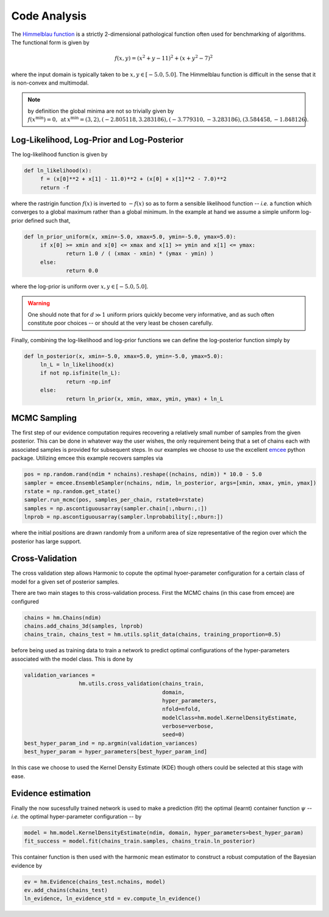 **************************
Code Analysis
**************************
The `Himmelblau function  <http://benchmarkfcns.xyz/benchmarkfcns/himmelblaufcn.html>`_ is a strictly 2-dimensional pathological function often used for benchmarking of algorithms. The functional form is given by

.. math:: f(x,y) = (x^2 + y - 11)^2 + (x + y^2 - 7)^2

where the input domain is typically taken to be :math:`x,y \in [-5.0, 5.0]`. The Himmelblau function is difficult in the sense that it is non-convex and multimodal.

.. note:: by definition the global minima are not so trivially given by :math:`f(x^{\text{min}}) = 0, \: \text{at} \: x^{\text{min}} = (3,2),(−2.805118,3.283186),(-3.779310, -3.283186),(3.584458,-1.848126)`.


Log-Likelihood, Log-Prior and Log-Posterior
==========================

The log-likelihood function is given by

.. code-block:: python

   def ln_likelihood(x):
    	f = (x[0]**2 + x[1] - 11.0)**2 + (x[0] + x[1]**2 - 7.0)**2
    	return -f

where the rastrigin function :math:`f(x)` is inverted to :math:`-f(x)` so as to form a sensible likelihood function -- *i.e.* a function which converges to a global maximum rather than a global minimum. In the example at hand we assume a simple uniform log-prior defined such that,

.. code-block:: python

   def ln_prior_uniform(x, xmin=-5.0, xmax=5.0, ymin=-5.0, ymax=5.0):
    	if x[0] >= xmin and x[0] <= xmax and x[1] >= ymin and x[1] <= ymax:        
        	return 1.0 / ( (xmax - xmin) * (ymax - ymin) )
    	else:
        	return 0.0

where the log-prior is uniform over :math:`x,y \in [-5.0, 5.0]`.

.. warning:: One should note that for :math:`d \gg 1` uniform priors quickly become very informative, and as such often constitute poor choices -- or should at the very least be chosen carefully.


Finally, combining the log-likelihood and log-prior functions we can define the log-posterior function simply by

.. code-block:: python
	
   def ln_posterior(x, xmin=-5.0, xmax=5.0, ymin=-5.0, ymax=5.0):
    	ln_L = ln_likelihood(x)
    	if not np.isfinite(ln_L):
        	return -np.inf
    	else:
        	return ln_prior(x, xmin, xmax, ymin, ymax) + ln_L
	

MCMC Sampling
==========================
The first step of our evidence computation requires recovering a relatively small number of samples from the given posterior. This can be done in whatever way the user wishes, the only requirement being that a set of chains each with associated samples is provided for subsequent steps.
In our examples we choose to use the excellent `emcee  <http://dfm.io/emcee/current/>`_ python package. Utilizing emcee this example recovers samples via 

.. code-block:: python

   pos = np.random.rand(ndim * nchains).reshape((nchains, ndim)) * 10.0 - 5.0
   sampler = emcee.EnsembleSampler(nchains, ndim, ln_posterior, args=[xmin, xmax, ymin, ymax])
   rstate = np.random.get_state()
   sampler.run_mcmc(pos, samples_per_chain, rstate0=rstate)
   samples = np.ascontiguousarray(sampler.chain[:,nburn:,:])
   lnprob = np.ascontiguousarray(sampler.lnprobability[:,nburn:])

where the initial positions are drawn randomly from a uniform area of size representative of the region over which the posterior has large support.

Cross-Validation 
==========================
The cross validation step allows Harmonic to copute the optimal hyoer-parameter configuration for a certain class of model for a given set of posterior samples.

There are two main stages to this cross-validation process. First the MCMC chains (in this case from emcee) are configured

.. code-block:: python

   chains = hm.Chains(ndim)
   chains.add_chains_3d(samples, lnprob)
   chains_train, chains_test = hm.utils.split_data(chains, training_proportion=0.5)

before being used as training data to train a network to predict optimal configurations of the hyper-parameters associated with the model class. This is done by

.. code-block:: python

   validation_variances = 
	            hm.utils.cross_validation(chains_train, 
	                                      domain, 
	                                      hyper_parameters, 
	                                      nfold=nfold, 
	                                      modelClass=hm.model.KernelDensityEstimate, 
	                                      verbose=verbose, 
	                                      seed=0)
   best_hyper_param_ind = np.argmin(validation_variances)
   best_hyper_param = hyper_parameters[best_hyper_param_ind]

In this case we choose to used the Kernel Density Estimate (KDE) though others could be selected at this stage with ease.

Evidence estimation
==========================

Finally the now sucessfully trained network is used to make a prediction (fit) the optimal (learnt) container function :math:`\psi` -- *i.e.* the optimal hyper-parameter configuration -- by

.. code-block:: python

   model = hm.model.KernelDensityEstimate(ndim, domain, hyper_parameters=best_hyper_param)
   fit_success = model.fit(chains_train.samples, chains_train.ln_posterior)

This container function is then used with the harmonic mean estimator to construct a robust computation of the Bayesian evidence by

.. code-block:: python

   ev = hm.Evidence(chains_test.nchains, model)    
   ev.add_chains(chains_test)
   ln_evidence, ln_evidence_std = ev.compute_ln_evidence()